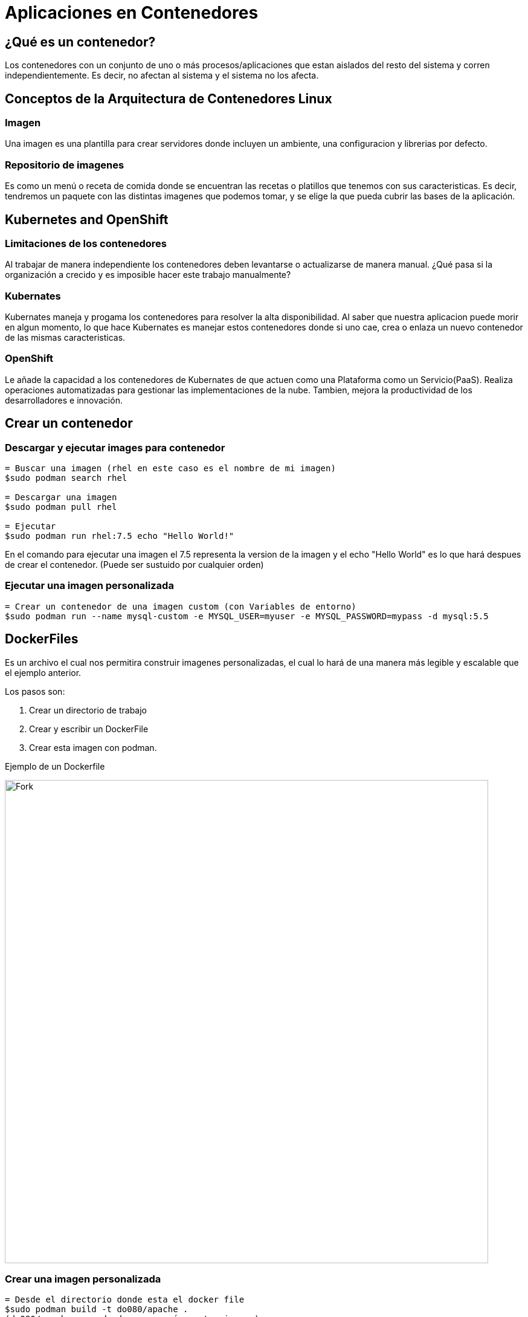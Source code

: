 = Aplicaciones en Contenedores

:toc:

== ¿Qué es un contenedor?
Los contenedores con un conjunto de uno o más procesos/aplicaciones que estan aislados del resto del sistema y corren independientemente. Es decir, no afectan al sistema y el sistema no los afecta.

== Conceptos de la Arquitectura de Contenedores Linux
=== Imagen
Una imagen es una plantilla para crear servidores donde incluyen un ambiente, una configuracion y librerias por defecto.

=== Repositorio de imagenes
Es como un menú o receta de comida donde se encuentran las recetas o platillos que tenemos con sus caracteristicas. Es decir, tendremos un paquete con las distintas imagenes que podemos tomar, y se elige la que pueda cubrir las bases de la aplicación.

== Kubernetes and OpenShift
=== Limitaciones de los contenedores
Al trabajar de manera independiente los contenedores deben levantarse o actualizarse de manera manual. ¿Qué pasa si la organización a crecido y es imposible hacer este trabajo manualmente?

=== Kubernates
Kubernates maneja y progama los contenedores para resolver la alta disponibilidad.
Al saber que nuestra aplicacion puede morir en algun momento, lo que hace Kubernates es manejar estos contenedores donde si uno cae, crea o enlaza un nuevo contenedor de las mismas caracteristicas.

=== OpenShift
Le añade la capacidad a los contenedores de Kubernates de que actuen como una Plataforma como un Servicio(PaaS). Realiza operaciones automatizadas para gestionar las implementaciones de la nube. Tambien, mejora la productividad de los desarrolladores e innovación.

== Crear un contenedor
=== Descargar y ejecutar images para contenedor
[source, asciidoc]
----
= Buscar una imagen (rhel en este caso es el nombre de mi imagen)
$sudo podman search rhel

= Descargar una imagen
$sudo podman pull rhel

= Ejecutar
$sudo podman run rhel:7.5 echo "Hello World!"
----

En el comando para ejecutar una imagen el 7.5 representa la version de la imagen y el echo "Hello World" es lo que hará despues de crear el contenedor. (Puede ser sustuido por cualquier orden)

=== Ejecutar una imagen personalizada
[source, asciidoc]
----
= Crear un contenedor de una imagen custom (con Variables de entorno)
$sudo podman run --name mysql-custom -e MYSQL_USER=myuser -e MYSQL_PASSWORD=mypass -d mysql:5.5
----

== DockerFiles

Es un archivo el cual nos permitira construir imagenes personalizadas, el cual lo hará de una manera más legible y escalable que el ejemplo anterior.

Los pasos son: 

. Crear un directorio de trabajo
. Crear y escribir un DockerFile
. Crear esta imagen con podman.

Ejemplo de un Dockerfile

image:https://miro.medium.com/max/811/1*S5njsanIz-2TtMdHF4Xf7Q.png[Fork,800]

=== Crear una imagen personalizada
[source, asciidoc]
----
= Desde el directorio donde esta el docker file
$sudo podman build -t do080/apache .
(do080/apache sera donde se creará nuestra imagen)

= Crear un contenedor desde esta imagen
$sudo podman run --name lab-apache -d 10080:80 do080/apache
----

== Recursos Kubernetes y OpenShift
=== Arquitectura Kubernetes

. Pods:
    - Son los objetos más pequeños que se pueden manejar en Kubernetes. Estos pods almacenan uno o más contenedores.

. Master Node:
    - Otorga servicios basicos de un cluster. Es el nodo que orquesta el proyecto.

. Worker Node:
    - Asi como el master node es el que orquesta. Worker node es quien realiza los trabajos y almacenan a los pods.

. Controller: 
    - Es quien esta al tanto de los recursos que tenemos y en los cambios de estado para poder actuar.

. Services: 
    - Tiene acceso a los pods y da acceso dependiento de la petición

=== Lo nuevo en OpenShift 4

El comando oc nos permite la interación con un RHOCP cluster.
Es un ambiente donde podemos saber que esta pasando dentro de nuestra arquitectura Kubernetes.

[source, asciidoc]
----
= Crear un proyecto
$ oc new-project my-project

= Crear una aplicación
$ oc new-app [nombre-imagen]~[url-repository]

=Obtener los pods
$ oc get pods -w

=Obtener los servicios
$ oc get svc

=Poner la app en una ruta
$ oc expose svc/[nombre-servicio]

----

== Rutas

La ruta que tomará una petición sera el de entrar en el Master Node y de ahi ir bajando en la arquitectura donde el Servicio redireccionará a Pub correspondiente.

La direccion IP corresponde al servicio.

== Web Console

Permite a los usuarios manejar y administrar sus proyectos.

Más caracteristicas:

. Administrar recursos.
. Monitorear desarrollos, creaciones, pods y eventos.